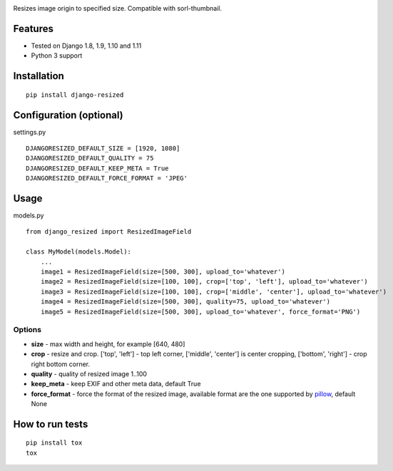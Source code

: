 .. image:: https://travis-ci.org/un1t/django-resized.svg?branch=master
    :target: https://travis-ci.org/un1t/django-resized

Resizes image origin to specified size. Compatible with sorl-thumbnail.

Features
========

- Tested on Django 1.8, 1.9, 1.10 and 1.11
- Python 3 support

Installation
============

::

    pip install django-resized


Configuration (optional)
========================

settings.py ::

    DJANGORESIZED_DEFAULT_SIZE = [1920, 1080]
    DJANGORESIZED_DEFAULT_QUALITY = 75
    DJANGORESIZED_DEFAULT_KEEP_META = True
    DJANGORESIZED_DEFAULT_FORCE_FORMAT = 'JPEG'

Usage
=====

models.py ::

    from django_resized import ResizedImageField

    class MyModel(models.Model):
        ...
        image1 = ResizedImageField(size=[500, 300], upload_to='whatever')
        image2 = ResizedImageField(size=[100, 100], crop=['top', 'left'], upload_to='whatever')
        image3 = ResizedImageField(size=[100, 100], crop=['middle', 'center'], upload_to='whatever')
        image4 = ResizedImageField(size=[500, 300], quality=75, upload_to='whatever')
        image5 = ResizedImageField(size=[500, 300], upload_to='whatever', force_format='PNG')

Options
-------


- **size** - max width and height, for example [640, 480]
- **crop** - resize and crop. ['top', 'left'] - top left corner, ['middle', 'center'] is center cropping, ['bottom', 'right'] - crop right bottom corner.
- **quality** - quality of resized image 1..100
- **keep_meta** - keep EXIF and other meta data, default True
- **force_format** - force the format of the resized image, available format are the one supported by `pillow <http://pillow.readthedocs.io/en/3.4.x/handbook/image-file-formats.html>`_, default None


How to run tests
================

::

    pip install tox
    tox
